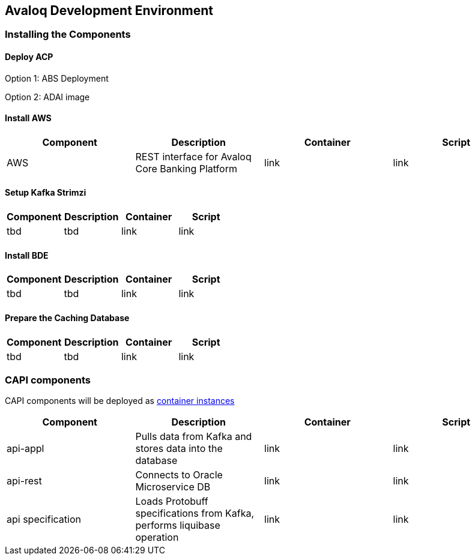 == Avaloq Development Environment

=== Installing the Components

==== Deploy ACP
Option 1: ABS Deployment

Option 2: ADAI image

==== Install AWS
[cols="1,1,1,1"]
|===
|Component|Description|Container|Script

|AWS
|REST interface for Avaloq Core Banking Platform
|link
|link
|===

==== Setup Kafka Strimzi
[cols="1,1,1,1"]
|===
|Component|Description|Container|Script

|tbd
|tbd
|link
|link
|===

==== Install BDE
[cols="1,1,1,1"]
|===
|Component|Description|Container|Script

|tbd
|tbd
|link
|link
|===


==== Prepare the Caching Database
[cols="1,1,1,1"]
|===
|Component|Description|Container|Script

|tbd
|tbd
|link
|link
|===

=== CAPI components
CAPI components will be deployed as https://www.oracle.com/cloud/cloud-native/container-instances[container instances]

[cols="1,1,1,1"]
|===
|Component|Description|Container|Script

|api-appl
|Pulls data from Kafka and stores data into the database
|link
|link

|api-rest
|Connects to Oracle Microservice DB
|link
|link

|api specification
|Loads Protobuff specifications from Kafka, performs liquibase operation
|link
|link
|===
